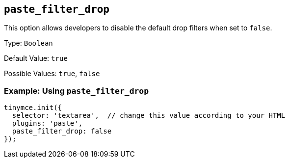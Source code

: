 [[paste_filter_drop]]
== `+paste_filter_drop+`

This option allows developers to disable the default drop filters when set to `+false+`.

Type: `+Boolean+`

Default Value: `+true+`

Possible Values: `+true+`, `+false+`

=== Example: Using `+paste_filter_drop+`

[source,js]
----
tinymce.init({
  selector: 'textarea',  // change this value according to your HTML
  plugins: 'paste',
  paste_filter_drop: false
});
----
